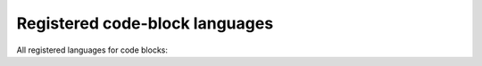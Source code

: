 ===============================
Registered code-block languages
===============================

All registered languages for code blocks:

..  guides:codeblock-languages::
